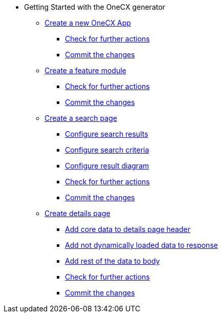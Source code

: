 * Getting Started with the OneCX generator
** xref:getting_started/createNewOneCXApp.adoc[Create a new OneCX App]
*** xref:getting_started/basicOneCXApp/checkForFurtherActions.adoc[Check for further actions]
*** xref:getting_started/basicOneCXApp/commitTheChanges.adoc[Commit the changes]
** xref:getting_started/createFeatureModule.adoc[Create a feature module]
*** xref:getting_started/feature/checkForFurtherActions.adoc[Check for further actions]
*** xref:getting_started/feature/commitTheChanges.adoc[Commit the changes]
** xref:getting_started/createSearchPage.adoc[Create a search page]
*** xref:getting_started/search/configureSearchResults.adoc[Configure search results]
*** xref:getting_started/search/configureSearchCriteria.adoc[Configure search criteria]
*** xref:getting_started/search/configureResultDiagram.adoc[Configure result diagram]
*** xref:getting_started/search/checkForFurtherActions.adoc[Check for further actions]
*** xref:getting_started/search/commitTheChanges.adoc[Commit the changes]
** xref:getting_started/createDetailsPage.adoc[Create details page]
*** xref:getting_started/details/addCoreDataToDetailsPageHeader.adoc[Add core data to details page header]
*** xref:getting_started/details/addNotDynamicallyLoadedDataToResponse.adoc[Add not dynamically loaded data to response]
*** xref:getting_started/details/addRestOfTheDataToBody.adoc[Add rest of the data to body]
*** xref:getting_started/details/checkForFurtherActions.adoc[Check for further actions]
*** xref:getting_started/details/commitTheChanges.adoc[Commit the changes]